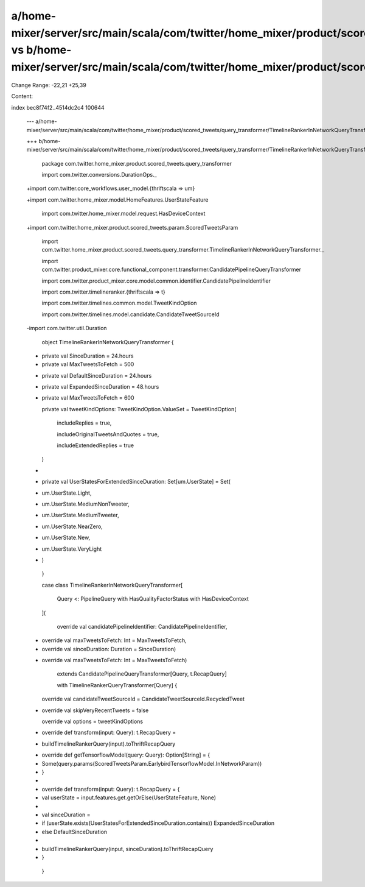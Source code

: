 a/home-mixer/server/src/main/scala/com/twitter/home_mixer/product/scored_tweets/query_transformer/TimelineRankerInNetworkQueryTransformer.scala vs b/home-mixer/server/src/main/scala/com/twitter/home_mixer/product/scored_tweets/query_transformer/TimelineRankerInNetworkQueryTransformer.scala
==================================================

Change Range: -22,21 +25,39

Content:

::

index bec8f74f2..4514dc2c4 100644
  
  --- a/home-mixer/server/src/main/scala/com/twitter/home_mixer/product/scored_tweets/query_transformer/TimelineRankerInNetworkQueryTransformer.scala
  
  +++ b/home-mixer/server/src/main/scala/com/twitter/home_mixer/product/scored_tweets/query_transformer/TimelineRankerInNetworkQueryTransformer.scala
  
   package com.twitter.home_mixer.product.scored_tweets.query_transformer
  
   
  
   import com.twitter.conversions.DurationOps._
  
  +import com.twitter.core_workflows.user_model.{thriftscala => um}
  
  +import com.twitter.home_mixer.model.HomeFeatures.UserStateFeature
  
   import com.twitter.home_mixer.model.request.HasDeviceContext
  
  +import com.twitter.home_mixer.product.scored_tweets.param.ScoredTweetsParam
  
   import com.twitter.home_mixer.product.scored_tweets.query_transformer.TimelineRankerInNetworkQueryTransformer._
  
   import com.twitter.product_mixer.core.functional_component.transformer.CandidatePipelineQueryTransformer
  
   import com.twitter.product_mixer.core.model.common.identifier.CandidatePipelineIdentifier
  
   import com.twitter.timelineranker.{thriftscala => t}
  
   import com.twitter.timelines.common.model.TweetKindOption
  
   import com.twitter.timelines.model.candidate.CandidateTweetSourceId
  
  -import com.twitter.util.Duration
  
   
  
   object TimelineRankerInNetworkQueryTransformer {
  
  -  private val SinceDuration = 24.hours
  
  -  private val MaxTweetsToFetch = 500
  
  +  private val DefaultSinceDuration = 24.hours
  
  +  private val ExpandedSinceDuration = 48.hours
  
  +  private val MaxTweetsToFetch = 600
  
   
  
     private val tweetKindOptions: TweetKindOption.ValueSet = TweetKindOption(
  
       includeReplies = true,
  
       includeOriginalTweetsAndQuotes = true,
  
       includeExtendedReplies = true
  
     )
  
  +
  
  +  private val UserStatesForExtendedSinceDuration: Set[um.UserState] = Set(
  
  +    um.UserState.Light,
  
  +    um.UserState.MediumNonTweeter,
  
  +    um.UserState.MediumTweeter,
  
  +    um.UserState.NearZero,
  
  +    um.UserState.New,
  
  +    um.UserState.VeryLight
  
  +  )
  
   }
  
   
  
   case class TimelineRankerInNetworkQueryTransformer[
  
     Query <: PipelineQuery with HasQualityFactorStatus with HasDeviceContext
  
   ](
  
     override val candidatePipelineIdentifier: CandidatePipelineIdentifier,
  
  -  override val maxTweetsToFetch: Int = MaxTweetsToFetch,
  
  -  override val sinceDuration: Duration = SinceDuration)
  
  +  override val maxTweetsToFetch: Int = MaxTweetsToFetch)
  
       extends CandidatePipelineQueryTransformer[Query, t.RecapQuery]
  
       with TimelineRankerQueryTransformer[Query] {
  
   
  
     override val candidateTweetSourceId = CandidateTweetSourceId.RecycledTweet
  
  -  override val skipVeryRecentTweets = false
  
     override val options = tweetKindOptions
  
   
  
  -  override def transform(input: Query): t.RecapQuery =
  
  -    buildTimelineRankerQuery(input).toThriftRecapQuery
  
  +  override def getTensorflowModel(query: Query): Option[String] = {
  
  +    Some(query.params(ScoredTweetsParam.EarlybirdTensorflowModel.InNetworkParam))
  
  +  }
  
  +
  
  +  override def transform(input: Query): t.RecapQuery = {
  
  +    val userState = input.features.get.getOrElse(UserStateFeature, None)
  
  +
  
  +    val sinceDuration =
  
  +      if (userState.exists(UserStatesForExtendedSinceDuration.contains)) ExpandedSinceDuration
  
  +      else DefaultSinceDuration
  
  +
  
  +    buildTimelineRankerQuery(input, sinceDuration).toThriftRecapQuery
  
  +  }
  
   }
  
